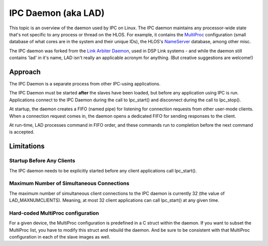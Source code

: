 .. http://processors.wiki.ti.com/index.php/IPC_Daemon 

IPC Daemon (aka LAD)
-----------------------

This topic is an overview of the daemon used by IPC on Linux. The IPC
daemon maintains any processor-wide state that's not specific to any
process or thread on the HLOS. For example, it contains the
`MultiProc <index_Foundational_Components.html#multiproc-module>`__
configuration (small database of what cores are in the system and their
unique IDs), the HLOS's
`NameServer <index_Foundational_Components.html#nameserver-module>`__ database,
among other misc.

The IPC daemon was forked from the `Link Arbiter
Daemon <http://processors.wiki.ti.com/index.php/Link_Arbiter_Daemon>`__, used in DSP Link systems -
and while the daemon still contains 'lad' in it's name, LAD isn't really
an applicable acronym for anything. (But creative suggestions are
welcome!)

Approach
^^^^^^^^^^

The IPC Daemon is a separate process from other IPC-using applications.

The IPC Daemon must be started **after** the slaves have been loaded,
but before any application using IPC is run. Applications connect to the
IPC Daemon during the call to Ipc_start() and disconnect during the call
to Ipc_stop().

At startup, the daemon creates a FIFO (named pipe) for listening for
connection requests from other user-mode clients. When a connection
request comes in, the daemon opens a dedicated FIFO for sending
responses to the client.

At run-time, LAD processes command in FIFO order, and these commands run
to completion before the next command is accepted.

Limitations
^^^^^^^^^^^^^

Startup Before Any Clients
""""""""""""""""""""""""""""

The IPC daemon needs to be explicitly started before any client
applications call Ipc_start().

Maximum Number of Simultaneous Connections
"""""""""""""""""""""""""""""""""""""""""""

The maximum number of simultaneous client connections to the IPC daemon
is currently 32 (the value of LAD_MAXNUMCLIENTS). Meaning, at most 32
client applications can call Ipc_start() at any given time.

Hard-coded MultiProc configuration
"""""""""""""""""""""""""""""""""""

For a given device, the MultiProc configuration is predefined in a C
struct within the daemon. If you want to subset the MultiProc list, you
have to modify this struct and rebuild the daemon. And be sure to be
consistent with that MultiProc configuration in each of the slave images
as well.


